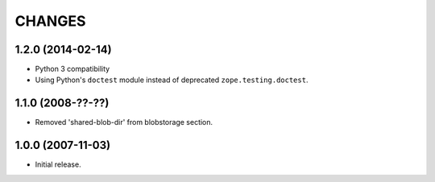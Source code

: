 =======
CHANGES
=======


1.2.0 (2014-02-14)
------------------

- Python 3 compatibility

- Using Python's ``doctest`` module instead of deprecated
  ``zope.testing.doctest``.


1.1.0 (2008-??-??)
------------------

- Removed 'shared-blob-dir' from blobstorage section.


1.0.0 (2007-11-03)
------------------

- Initial release.
